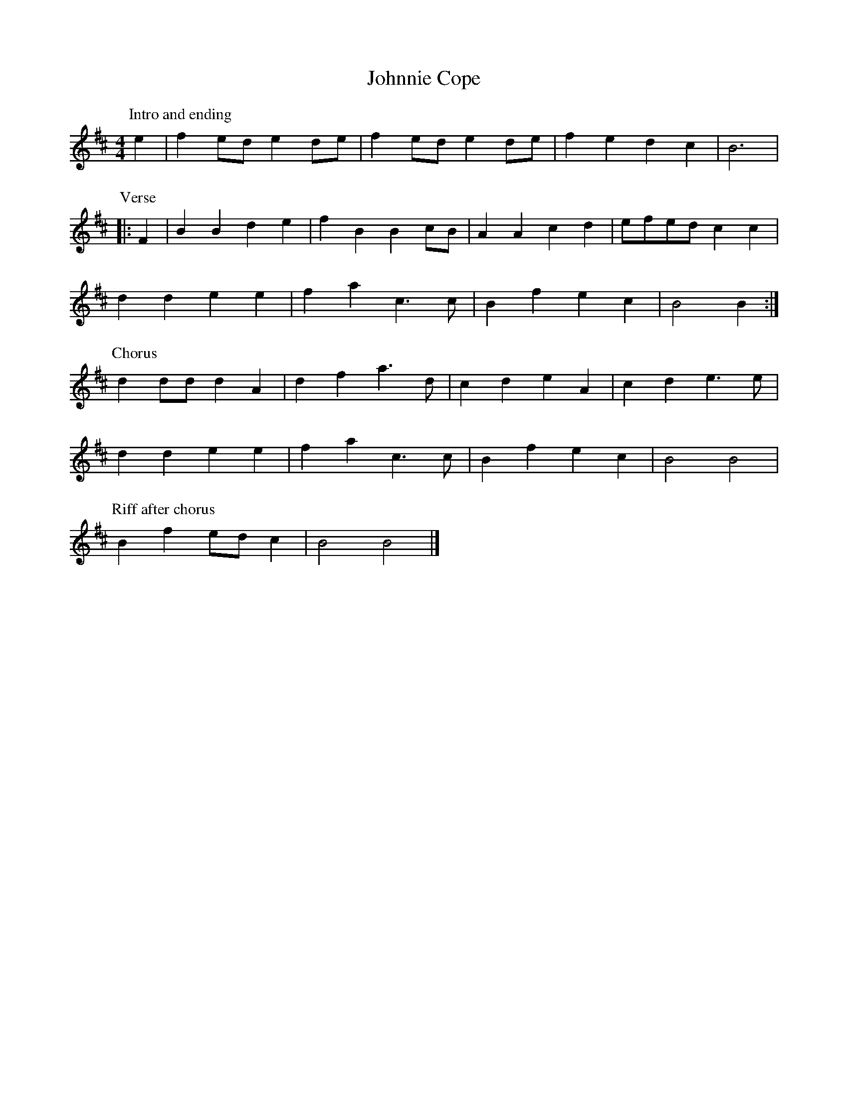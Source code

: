 X: 176
T: Johnnie Cope
M:4/4
R:song
L:1/8
Z:added by Alf 
K:Bm
P:Intro and ending
e2|f2ed e2de|f2ed e2de|f2e2 d2c2|B6|
P:Verse
|:F2|B2B2 d2e2|f2B2 B2cB|A2A2 c2d2|efed c2c2|
d2d2 e2e2|f2a2 c3c|B2f2 e2c2|B4 B2:|
P:Chorus
d2dd d2A2|d2f2 a3d|c2d2 e2A2|c2d2 e3e|
d2d2 e2e2|f2a2 c3c|B2f2 e2c2|B4 B4|
P:Riff after chorus
B2f2 edc2|B4 B4|]
